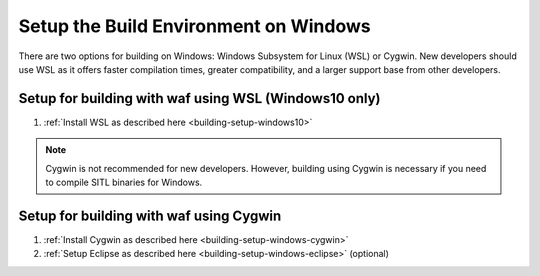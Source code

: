 .. _building-setup-windows:

======================================
Setup the Build Environment on Windows
======================================

There are two options for building on Windows: Windows Subsystem for Linux (WSL) or Cygwin. New developers should use WSL as it offers faster compilation times, greater compatibility, and a larger support base from other developers.

Setup for building with waf using WSL (Windows10 only)
------------------------------------------------------

#. :ref:`Install WSL as described here <building-setup-windows10>`

.. note::

    Cygwin is not recommended for new developers. However, building using Cygwin is necessary if you need to compile SITL binaries for Windows.

Setup for building with waf using Cygwin
----------------------------------------

#. :ref:`Install Cygwin as described here <building-setup-windows-cygwin>`

#. :ref:`Setup Eclipse as described here <building-setup-windows-eclipse>` (optional)
